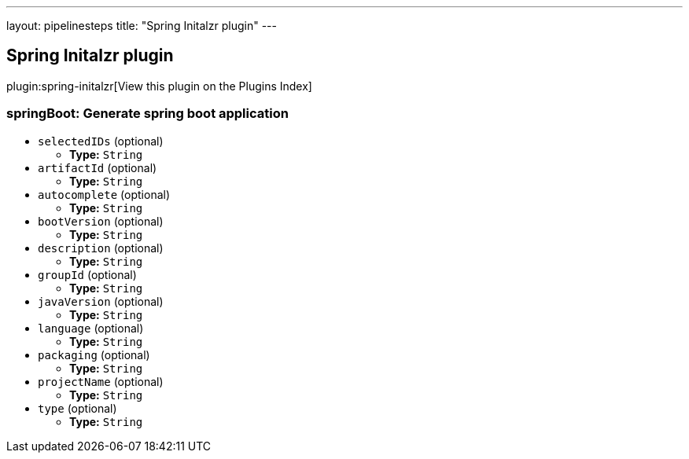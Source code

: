 ---
layout: pipelinesteps
title: "Spring Initalzr plugin"
---

:notitle:
:description:
:author:
:email: jenkinsci-users@googlegroups.com
:sectanchors:
:toc: left

== Spring Initalzr plugin

plugin:spring-initalzr[View this plugin on the Plugins Index]

=== +springBoot+: Generate spring boot application
++++
<ul><li><code>selectedIDs</code> (optional)
<ul><li><b>Type:</b> <code>String</code></li></ul></li>
<li><code>artifactId</code> (optional)
<ul><li><b>Type:</b> <code>String</code></li></ul></li>
<li><code>autocomplete</code> (optional)
<ul><li><b>Type:</b> <code>String</code></li></ul></li>
<li><code>bootVersion</code> (optional)
<ul><li><b>Type:</b> <code>String</code></li></ul></li>
<li><code>description</code> (optional)
<ul><li><b>Type:</b> <code>String</code></li></ul></li>
<li><code>groupId</code> (optional)
<ul><li><b>Type:</b> <code>String</code></li></ul></li>
<li><code>javaVersion</code> (optional)
<ul><li><b>Type:</b> <code>String</code></li></ul></li>
<li><code>language</code> (optional)
<ul><li><b>Type:</b> <code>String</code></li></ul></li>
<li><code>packaging</code> (optional)
<ul><li><b>Type:</b> <code>String</code></li></ul></li>
<li><code>projectName</code> (optional)
<ul><li><b>Type:</b> <code>String</code></li></ul></li>
<li><code>type</code> (optional)
<ul><li><b>Type:</b> <code>String</code></li></ul></li>
</ul>


++++
